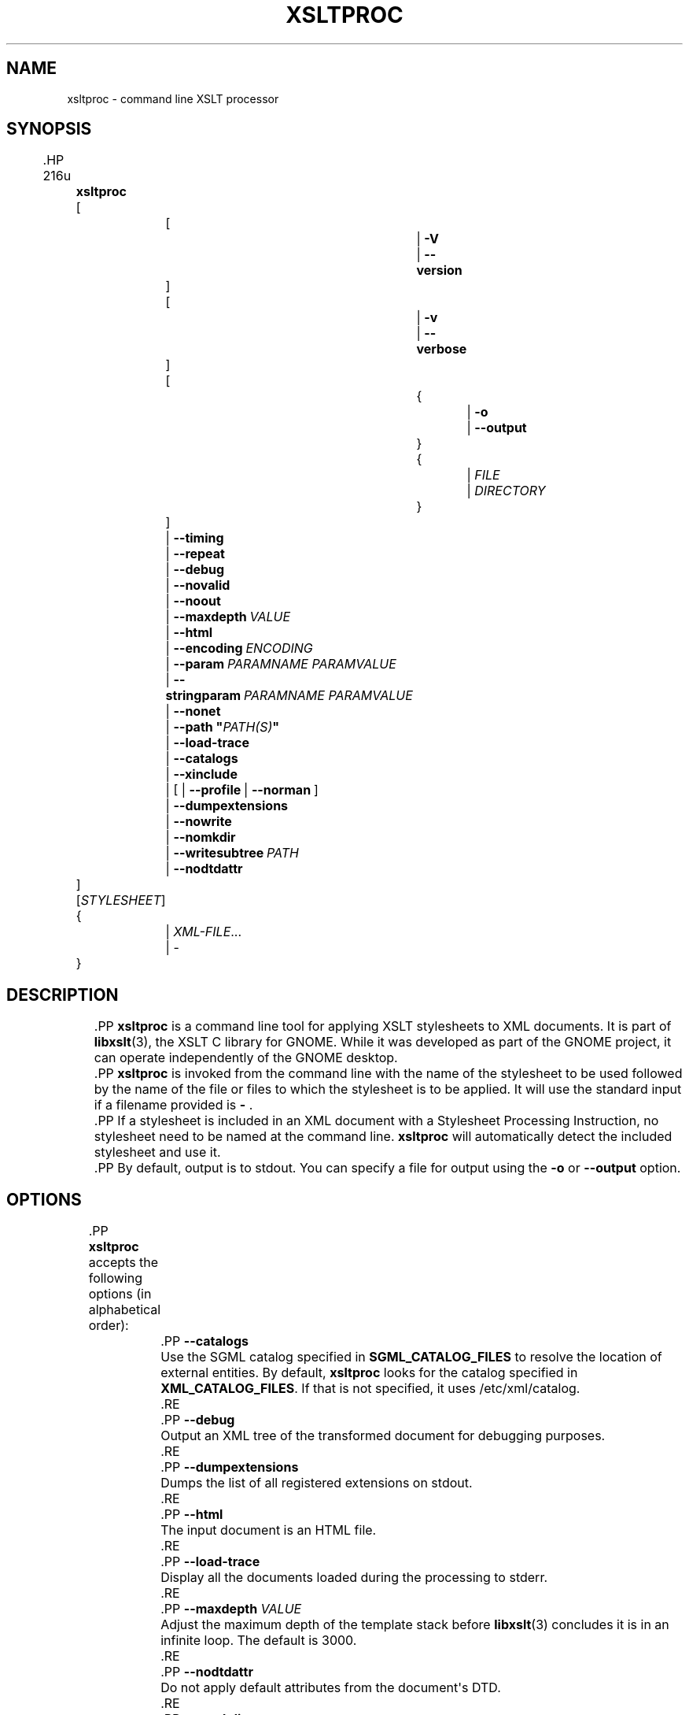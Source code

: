 '\" t
.\"     Title: xsltproc
.\"    Author: John Fleck <jfleck@inkstain.net>
.\" Generator: DocBook XSL Stylesheets vsnapshot <http://docbook.sf.net/>
.\"      Date: $Date$
.\"    Manual: xsltproc Manual
.\"    Source: libxslt
.\"  Language: English
.\"
.TH "XSLTPROC" "1" "$Date$" "libxslt" "xsltproc Manual"
.\" -----------------------------------------------------------------
.\" * Define some portability stuff
.\" -----------------------------------------------------------------
.\" ~~~~~~~~~~~~~~~~~~~~~~~~~~~~~~~~~~~~~~~~~~~~~~~~~~~~~~~~~~~~~~~~~
.\" http://bugs.debian.org/507673
.\" http://lists.gnu.org/archive/html/groff/2009-02/msg00013.html
.\" ~~~~~~~~~~~~~~~~~~~~~~~~~~~~~~~~~~~~~~~~~~~~~~~~~~~~~~~~~~~~~~~~~
.ie \n(.g .ds Aq \(aq
.el       .ds Aq '
.\" -----------------------------------------------------------------
.\" * set default formatting
.\" -----------------------------------------------------------------
.\" disable hyphenation
.nh
.\" disable justification (adjust text to left margin only)
.ad l
.\" -----------------------------------------------------------------
.\" * MAIN CONTENT STARTS HERE *
.\" -----------------------------------------------------------------





.SH "NAME"
xsltproc \- command line XSLT processor

.SH "SYNOPSIS"

	.HP \w'\fBxsltproc\fR\ 'u

		\fBxsltproc\fR
		 [
			 [
				 | \fB\-V\fR
				 | \fB\-\-version\fR
			]
			 [
				 | \fB\-v\fR
				 | \fB\-\-verbose\fR
			]
			 [
				 {
					 | \fB\-o\fR
					 | \fB\-\-output\fR
				}
				 {
					 | \fIFILE\fR
					 | \fIDIRECTORY\fR
				}
			]
			 | \fB\-\-timing\fR
			 | \fB\-\-repeat\fR
			 | \fB\-\-debug\fR
			 | \fB\-\-novalid\fR
			 | \fB\-\-noout\fR
			 | \fB\-\-maxdepth\ \fR\fB\fIVALUE\fR\fR
			 | \fB\-\-html\fR
			 | \fB\-\-encoding\ \fR\fB\fIENCODING\fR\fR\fB\ \fR
			 | \fB\-\-param\ \fR\fB\fIPARAMNAME\fR\fR\fB\ \fR\fB\fIPARAMVALUE\fR\fR\fB\ \fR
			 | \fB\-\-stringparam\ \fR\fB\fIPARAMNAME\fR\fR\fB\ \fR\fB\fIPARAMVALUE\fR\fR\fB\ \fR
			 | \fB\-\-nonet\fR
			 | \fB\-\-path\ "\fR\fB\fIPATH(S)\fR\fR\fB"\fR
			 | \fB\-\-load\-trace\fR
			 | \fB\-\-catalogs\fR
			 | \fB\-\-xinclude\fR
			 | [\ |\ \fB\-\-profile\fR\ |\ \fB\-\-norman\fR\ ]
			 | \fB\-\-dumpextensions\fR
			 | \fB\-\-nowrite\fR
			 | \fB\-\-nomkdir\fR
			 | \fB\-\-writesubtree\ \fR\fB\fIPATH\fR\fR
			 | \fB\-\-nodtdattr\fR
		]
		 [\fISTYLESHEET\fR]
		 {
			 | \fIXML\-FILE\fR...
			 | \-
		}
	


.SH "DESCRIPTION"

	
	.PP
\fBxsltproc\fR
is a command line tool for applying
XSLT
stylesheets to
XML
documents\&. It is part of
\fBlibxslt\fR(3), the XSLT C library for GNOME\&. While it was developed as part of the GNOME project, it can operate independently of the GNOME desktop\&.

	.PP
\fBxsltproc\fR
is invoked from the command line with the name of the stylesheet to be used followed by the name of the file or files to which the stylesheet is to be applied\&. It will use the standard input if a filename provided is
\fB\-\fR
\&.

	.PP
If a stylesheet is included in an
XML
document with a Stylesheet Processing Instruction, no stylesheet need to be named at the command line\&.
\fBxsltproc\fR
will automatically detect the included stylesheet and use it\&.

	.PP
By default, output is to
stdout\&. You can specify a file for output using the
\fB\-o\fR
or
\fB\-\-output\fR
option\&.


.SH "OPTIONS"

	
	.PP
\fBxsltproc\fR
accepts the following options (in alphabetical order):

	


		.PP
\fB\-\-catalogs\fR
.RS 4

	
	
		Use the
SGML
catalog specified in
\fBSGML_CATALOG_FILES\fR
to resolve the location of external entities\&. By default,
\fBxsltproc\fR
looks for the catalog specified in
\fBXML_CATALOG_FILES\fR\&. If that is not specified, it uses
/etc/xml/catalog\&.

	
		.RE

		.PP
\fB\-\-debug\fR
.RS 4

	
	
		Output an
XML
tree of the transformed document for debugging purposes\&.

	
		.RE

		.PP
\fB\-\-dumpextensions\fR
.RS 4

	
	
		Dumps the list of all registered extensions on
stdout\&.

	
		.RE

		.PP
\fB\-\-html\fR
.RS 4

	
	
		The input document is an
HTML
file\&.

	
		.RE

		.PP
\fB\-\-load\-trace\fR
.RS 4

	
	
		Display all the documents loaded during the processing to
stderr\&.

	
		.RE

		.PP
\fB\-\-maxdepth \fR\fB\fIVALUE\fR\fR
.RS 4

	
	
		Adjust the maximum depth of the template stack before
\fBlibxslt\fR(3)
concludes it is in an infinite loop\&. The default is 3000\&.

	
		.RE

		.PP
\fB\-\-nodtdattr\fR
.RS 4

	
	
		Do not apply default attributes from the document\*(Aqs
DTD\&.

	
		.RE

		.PP
\fB\-\-nomkdir\fR
.RS 4

	
	
		Refuses to create directories\&.

	
		.RE

		.PP
\fB\-\-nonet\fR
.RS 4

	
	
		Do not use the Internet to fetch
DTDs, entities or documents\&.

	
		.RE

		.PP
\fB\-\-noout\fR
.RS 4

	
	
		Do not output the result\&.

	
		.RE

		.PP
\fB\-\-novalid\fR
.RS 4

	
	
		Skip loading the document\*(Aqs
DTD\&.

	
		.RE

		.PP
\fB\-\-nowrite\fR
.RS 4

	
	
		Refuses to write to any file or resource\&.

	
		.RE

		.PP
\fB\-o\fR or \fB\-\-output\fR \fIFILE\fR | \fIDIRECTORY\fR
.RS 4

	
	
		Direct output to the given
\fIFILE\fR\&. Using the option with a
\fIDIRECTORY\fR
directs the output files to the specified directory\&. This can be useful for multiple outputs (also known as "chunking") or manpage processing\&.

		.if n \{\
.sp
.\}
.RS 4
.it 1 an-trap
.nr an-no-space-flag 1
.nr an-break-flag 1
.br
.ps +1
\fBImportant\fR
.ps -1
.br

			The given directory
\fBmust\fR
already exist\&.

		.sp .5v
.RE
		.if n \{\
.sp
.\}
.RS 4
.it 1 an-trap
.nr an-no-space-flag 1
.nr an-break-flag 1
.br
.ps +1
\fBNote\fR
.ps -1
.br

			Make sure that
\fIFILE\fR
and
\fIDIRECTORY\fR
follow the
\(lqURI reference computation\(rq
as described in RFC 2396 and laters\&. This means, that e\&.g\&.
\fB\-o directory\fR
will maybe not work, but
\fB\-o directory/\fR
will\&.

		.sp .5v
.RE
	
		.RE

		.PP
\fB\-\-encoding \fR\fB\fIENCODING\fR\fR
.RS 4

	
	
		Allow to specify the encoding for the input\&.

	
		.RE
		.PP
\fB\-\-param \fR\fB\fIPARAMNAME\fR\fR\fB \fR\fB\fIPARAMVALUE\fR\fR
.RS 4

	
	
		Pass a parameter of name
\fIPARAMNAME\fR
and value
\fIPARAMVALUE\fR
to the stylesheet\&. You may pass multiple name/value pairs up to a maximum of 32\&. If the value being passed is a string, you can use
\fB\-\-stringparam\fR
instead, to avoid additional quote characters that appear in string expressions\&. Note: the XPath expression must be UTF\-8 encoded\&.

	
		.RE

		.PP
\fB\-\-path "\fR\fB\fIPATH(S)\fR\fR\fB"\fR
.RS 4

	
	
		Use the (space\- or colon\-separated) list of filesystem paths specified by
\fIPATHS\fR
to load
DTDs, entities or documents\&. Enclose space\-separated lists by quotation marks\&.

	
		.RE

		.PP
\fB\-\-profile\fR or \fB\-\-norman\fR
.RS 4

	
	
		Output profiling information detailing the amount of time spent in each part of the stylesheet\&. This is useful in optimizing stylesheet performance\&.

	
		.RE

		.PP
\fB\-\-repeat\fR
.RS 4

	
	
		Run the transformation 20 times\&. Used for timing tests\&.

	
		.RE

		.PP
\fB\-\-stringparam \fR\fB\fIPARAMNAME\fR\fR\fB \fR\fB\fIPARAMVALUE\fR\fR
.RS 4

	
	
		Pass a parameter of name
\fIPARAMNAME\fR
and value
\fIPARAMVALUE\fR
where
\fIPARAMVALUE\fR
is a string rather than a node identifier\&.
\fBNote:\fR
The string must be UTF\-8 encoded\&.

	
		.RE

		.PP
\fB\-\-timing\fR
.RS 4

	
	
		Display the time used for parsing the stylesheet, parsing the document and applying the stylesheet and saving the result\&. Displayed in milliseconds\&.

	
		.RE

		.PP
\fB\-v\fR or \fB\-\-verbose\fR
.RS 4

	
	
		Output each step taken by
\fBxsltproc\fR
in processing the stylesheet and the document\&.

	
		.RE

		.PP
\fB\-V\fR or \fB\-\-version\fR
.RS 4

	
	
		Show the version of
\fBlibxml\fR(3)
and
\fBlibxslt\fR(3)
used\&.

	
		.RE

		.PP
\fB\-\-writesubtree \fR\fB\fIPATH\fR\fR
.RS 4

	
	
		Allow file write only within the
\fIPATH\fR
subtree\&.

	
		.RE

		.PP
\fB\-\-xinclude\fR
.RS 4

	
	
		Process the input document using the XInclude specification\&. More details on this can be found in the XInclude specification:
\m[blue]\fB\%http://www.w3.org/TR/xinclude/\fR\m[]

	
		.RE

	

.SH "ENVIRONMENT"

	
	


		.PP
\fBSGML_CATALOG_FILES\fR
.RS 4

	
	
		SGML
catalog behavior can be changed by redirecting queries to the user\*(Aqs own set of catalogs\&. This can be done by setting the
\fBSGML_CATALOG_FILES\fR
environment variable to a list of catalogs\&. An empty one should deactivate loading the default
/etc/sgml/catalog
catalog\&.

	
		.RE

		.PP
\fBXML_CATALOG_FILES\fR
.RS 4

	
	
		XML
catalog behavior can be changed by redirecting queries to the user\*(Aqs own set of catalogs\&. This can be done by setting the
\fBXML_CATALOG_FILES\fR
environment variable to a list of catalogs\&. An empty one should deactivate loading the default
/etc/xml/catalog
catalog\&.

	
		.RE

	

.SH "DIAGNOSTICS"

	
	.PP
\fBxsltproc\fR
return codes provide information that can be used when calling it from scripts\&.

	


		.PP
\fB0\fR
.RS 4

	
	
		No error (normal operation)

	
		.RE

		.PP
\fB1\fR
.RS 4

	
	
		No argument

	
		.RE

		.PP
\fB2\fR
.RS 4

	
	
		Too many parameters

	
		.RE

		.PP
\fB3\fR
.RS 4

	
	
		Unknown option

	
		.RE

		.PP
\fB4\fR
.RS 4

	
	
		Failed to parse the stylesheet

	
		.RE

		.PP
\fB5\fR
.RS 4

	
	
		Error in the stylesheet

	
		.RE

		.PP
\fB6\fR
.RS 4

	
	
		Error in one of the documents

	
		.RE

		.PP
\fB7\fR
.RS 4

	
	
		Unsupported xsl:output method

	
		.RE

		.PP
\fB8\fR
.RS 4

	
	
		String parameter contains both quote and double\-quotes

	
		.RE

		.PP
\fB9\fR
.RS 4

	
	
		Internal processing error

	
		.RE

		.PP
\fB10\fR
.RS 4

	
	
		Processing was stopped by a terminating message

	
		.RE

		.PP
\fB11\fR
.RS 4

	
	
		Could not write the result to the output file

	
		.RE

	

.SH "SEE ALSO"

	
	.PP
\fBlibxml\fR(3),
\fBlibxslt\fR(3)

	.PP
More information can be found at
.sp
.RS 4
.ie n \{\
\h'-04'\(bu\h'+03'\c
.\}
.el \{\
.sp -1
.IP \(bu 2.3
.\}

				\fBlibxml\fR(3)
web page
\m[blue]\fB\%http://www.xmlsoft.org/\fR\m[]

			.RE
.sp
.RS 4
.ie n \{\
\h'-04'\(bu\h'+03'\c
.\}
.el \{\
.sp -1
.IP \(bu 2.3
.\}

				W3C
XSLT
page
\m[blue]\fB\%http://www.w3.org/TR/xslt\fR\m[]

			.RE
.sp



.SH "AUTHOR"
.PP
\fBJohn Fleck\fR <\&jfleck@inkstain\&.net\&>
.br

				
			
.RS 4
Author.
.RE
.SH "COPYRIGHT"
.br
Copyright \(co 2001, 2002
.br
